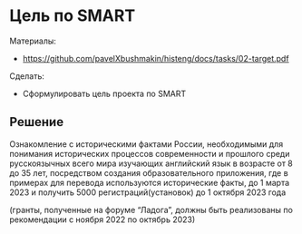 * Цель по SMART
:PROPERTIES:
:ID:       8D48E93B-2A31-44DB-A8D2-E733AE7C79B9
:CUSTOM_ID: target
:END:
Материалы:
- [[https://github.com/pavelXbushmakin/histeng/docs/tasks/02-target.pdf]]

Сделать:
- Сформулировать цель проекта по SMART
** Решение
:PROPERTIES:
:ID:       899AF5C6-0E7A-4CE9-8187-40BAE1B60265
:CUSTOM_ID: target-r
:END:
Ознакомление с историческими фактами России, необходимыми для
понимания исторических процессов современности и прошлого среди
русскоязычных всего мира изучающих английский язык в возрасте от 8 до
35 лет, посредством создания образовательного приложения, где в
примерах для перевода используются исторические факты, до 1 марта 2023
и получить 5000 регистраций(установок) до 1 октября 2023 года

(гранты, полученные на форуме “Ладога”, должны быть реализованы по
рекомендации с ноября 2022 по октябрь 2023)
